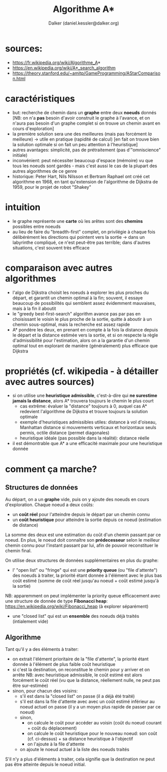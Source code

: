 #+TITLE: Algorithme A*
#+AUTHOR: Dalker (daniel.kessler@dalker.org)

* sources:
  - https://fr.wikipedia.org/wiki/Algorithme_A*
  - https://en.wikipedia.org/wiki/A*_search_algorithm
  - https://theory.stanford.edu/~amitp/GameProgramming/AStarComparison.html
* caractéristiques
  - but: recherche de chemin dans un *graphe* entre deux *noeuds* donnés
    [NB: on n'a *pas* besoin d'avoir construit le graphe à l'avance, et on
    n'aura pas besoin d'un graphe complet si on trouve un chemin avant en cours d'exploration]
  - la première solution sera une des meilleures (mais pas forcément /la/ meilleure)
    -> utile en pratique (rapidité de calcul) 
    [en fait on trouve bien la solution optimale si on fait un peu attention à l'heuristique]
  - autres avantages: simplicité, pas de prétraitement (pas d'"omniscience" initiale)
  - inconvénient: peut nécessiter beaucoup d'espace (mémoire) vu que tous les
    noeuds sont gardés - mais c'est aussi le cas de la plupart des autres
    algorithmes de ce genre
  - historique: Peter Hart, Nils Nilsson et Bertram Raphael ont créé cet
    algorithme en 1968, en tant qu'extension de l'algorithme de Dijkstra de
    1959, pour le projet de robot "Shakey"
* intuition
  - le graphe représente une *carte* où les arêtes sont des *chemins* possibles
    entre noeuds
  - au lieu de faire du "breadth-first" complet, on privilégie à chaque fois
    délibérément les directions qui pointent vers la sortie
    -> dans un labyrinthe compliqué, ce n'est peut-être pas terrible; dans d'autres
       situations, c'est souvent très efficace
* comparaison avec autres algorithmes
  - l'algo de Dijkstra choisit les noeuds à explorer les plus proches du départ,
    et garantit un chemin optimal à la fin; souvent, il essaye beaucoup de
    possibilités qui semblent assez évidemment mauvaises, mais à la fin il aboutit
  - le "greedy best-first-search" algorithm avance pas par pas en choisissant le
    voisin le plus proche de la sortie, quitte à aboutir à un chemin
    sous-optimal, mais la recherche est assez rapide
  - A* pondère les deux, en prenant en compte à la fois la distance depuis le
    départ et la distance estimée vers la sortie, et si on respecte la règle
    d'admissibilité pour l'estimation, alors on a la garantie d'un chemin
    optimal tout en explorant de manière (généralement) plus efficace que
    Dijkstra
* propriétés (cf. wikipedia - à détailler avec autres sources)
  - si on utilise une *heuristique admissible*, c'est-à-dire qui *ne surestime
    jamais la distance*, alors A* trouvera toujours le chemin le plus court
    - cas extrême: évaluer la "distance" toujours à 0, auquel cas A* redevient
      l'algorithme de Dijkstra et trouve toujours la solution optimale
    - exemple d'heuristiques admissibles utiles: distance à vol d'oiseau,
      Manhattan distance si mouvements verticaux et horizontaux seuls permis,
      octile distance (permet diagonales)
    - heuristique idéale (pas possible dans la réalité): distance réelle
  - il est démontrable que A* a une efficacité maximale pour une heuristique donnée
* comment ça marche?
** Structures de données
  Au départ, on a un *graphe* vide, puis on y ajoute des noeuds en cours
  d'exploration. Chaque noeud a deux coûts:
  - un *coût réel* pour l'atteindre depuis le départ par un chemin connu
  - un *coût heuristique* pour atteindre la sortie depuis ce noeud (estimation de distance)
  La somme des deux est une estimation du coût d'un chemin passant par ce noeud.
  En plus, le noeud doit connaître son *prédecesseur* selon le meilleur chemin
  connu pour l'instant passant par lui, afin de pouvoir reconstituer le chemin final.

  On utilise deux structures de données supplémentaires en plus du graphe:
  - l' "open list" ou "fringe" qui est une *priority queue* (ou "file
    d'attente") des noeuds à traiter, la priorité étant donnée à l'élément avec
    le plus bas coût estimé (somme de coût réel jusqu'au noeud + coût estimé
    jusqu'à la sortie)
  NB: apparemment on peut implémenter la priority queue efficacement avec une
  structure de donnée de type *Fibonacci heap*:
  https://en.wikipedia.org/wiki/Fibonacci_heap (à explorer séparément)
  - une "closed list" qui est un *ensemble* des noeuds déjà traités (intialement vide)
** Algorithme
  Tant qu'il y a des éléments à traiter:
  - on extrait l'élément prioritaire de la "file d'attente", la priorité étant
    donnée à l'élément de plus faible coût heuristique
  - si c'est la destination, on reconstitue le chemin pour y arriver et on arrête
    NB: avec heuristique admissible, le coût estimé est alors forcément le coût
    réel (vu que la distance, réellement nulle, ne peut pas être sur-estimée)
  - sinon, pour chacun des voisins:
    * s'il est dans la "closed list" on passe (il a déjà été traité)
    * s'il est dans la file d'attente avec avec un coût estimé inférieur au
      noeud actuel on passe (il y a un moyen plus rapide de passer par ce noeud)
    * sinon,
      - on calcule le coût pour accéder au voisin (coût du noeud courant + coût
        du déplacement)
      - on calcule le coût heuristique pour le nouveau noeud: son coût
        (cf. ci-dessus) + sa distance heuristique à l'objectif
      - on l'ajoute à la file d'attente
    * on ajoute le noeud actuel à la liste des noeuds traités
  S'il n'y a plus d'éléments à traiter, cela signifie que la destination ne peut
  pas être atteinte depuis le noeud initial.


